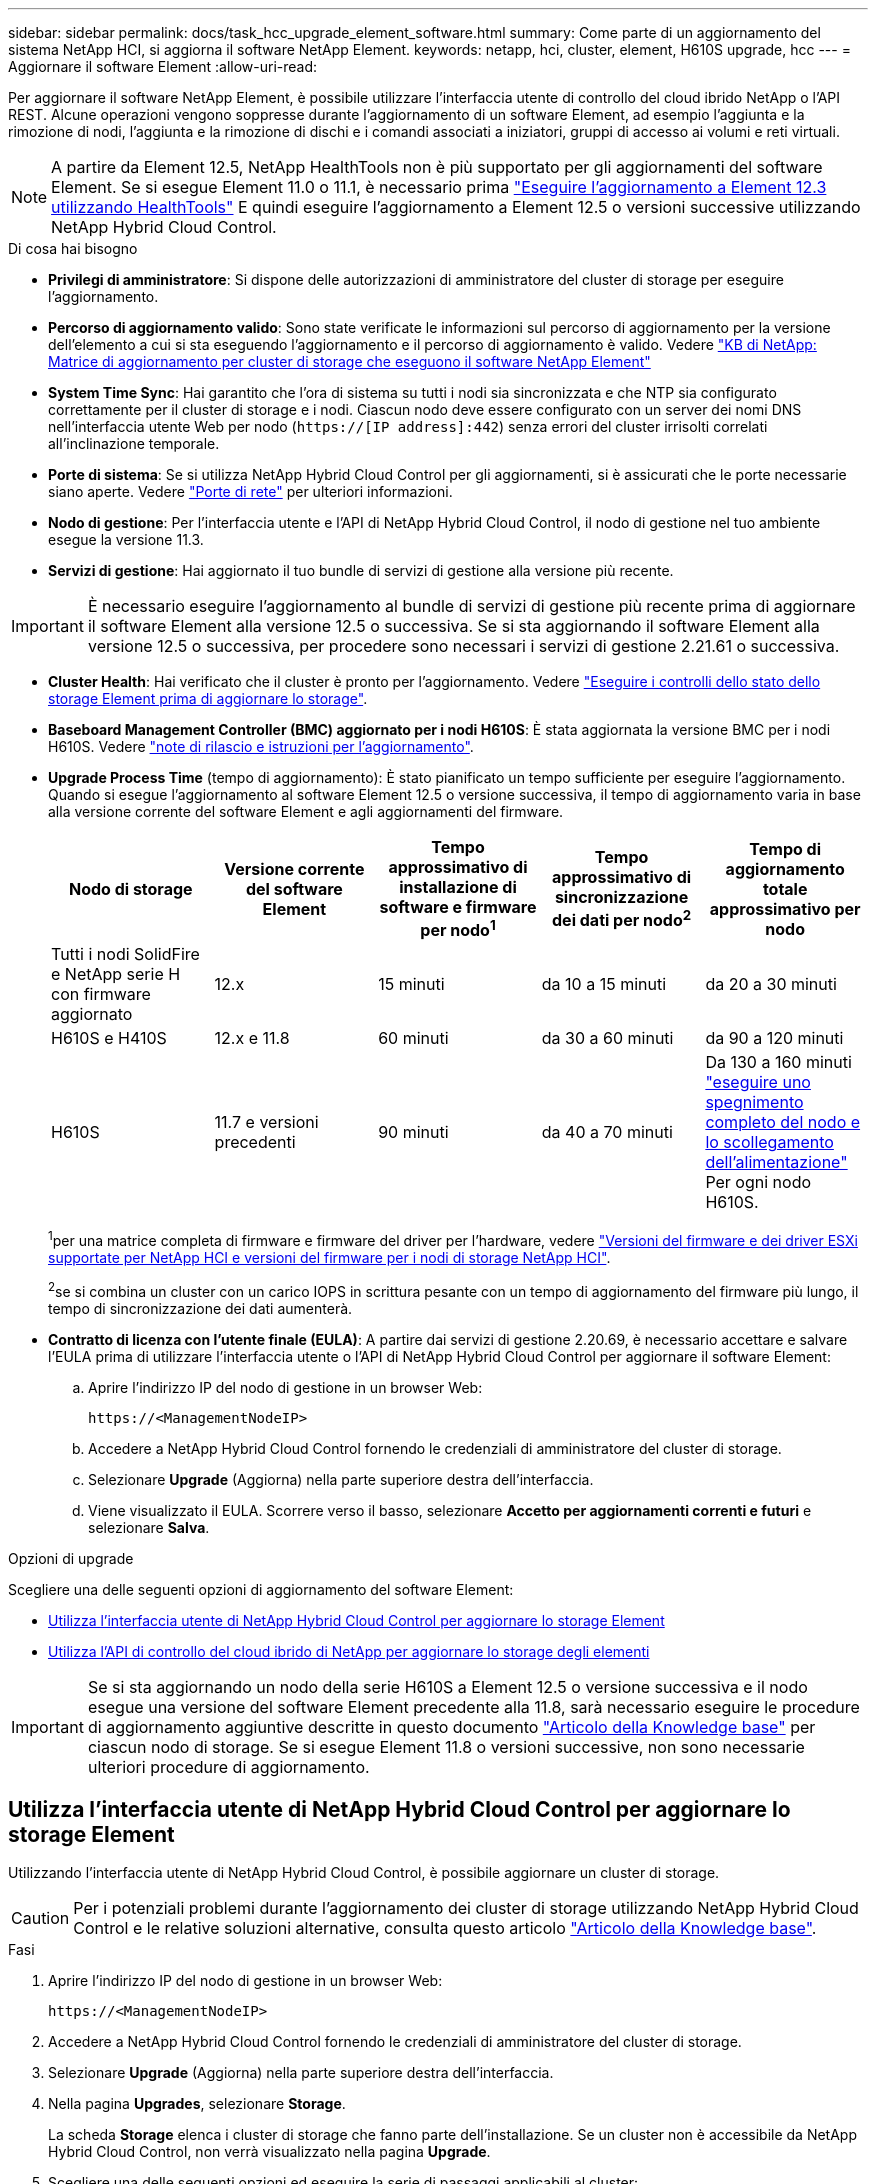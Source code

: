 ---
sidebar: sidebar 
permalink: docs/task_hcc_upgrade_element_software.html 
summary: Come parte di un aggiornamento del sistema NetApp HCI, si aggiorna il software NetApp Element. 
keywords: netapp, hci, cluster, element, H610S upgrade, hcc 
---
= Aggiornare il software Element
:allow-uri-read: 


[role="lead"]
Per aggiornare il software NetApp Element, è possibile utilizzare l'interfaccia utente di controllo del cloud ibrido NetApp o l'API REST. Alcune operazioni vengono soppresse durante l'aggiornamento di un software Element, ad esempio l'aggiunta e la rimozione di nodi, l'aggiunta e la rimozione di dischi e i comandi associati a iniziatori, gruppi di accesso ai volumi e reti virtuali.


NOTE: A partire da Element 12.5, NetApp HealthTools non è più supportato per gli aggiornamenti del software Element. Se si esegue Element 11.0 o 11.1, è necessario prima link:https://docs.netapp.com/us-en/hci19/docs/task_hcc_upgrade_element_software.html#upgrade-element-software-at-connected-sites-using-healthtools["Eseguire l'aggiornamento a Element 12.3 utilizzando HealthTools"^] E quindi eseguire l'aggiornamento a Element 12.5 o versioni successive utilizzando NetApp Hybrid Cloud Control.

.Di cosa hai bisogno
* *Privilegi di amministratore*: Si dispone delle autorizzazioni di amministratore del cluster di storage per eseguire l'aggiornamento.
* *Percorso di aggiornamento valido*: Sono state verificate le informazioni sul percorso di aggiornamento per la versione dell'elemento a cui si sta eseguendo l'aggiornamento e il percorso di aggiornamento è valido. Vedere https://kb.netapp.com/Advice_and_Troubleshooting/Data_Storage_Software/Element_Software/What_is_the_upgrade_matrix_for_storage_clusters_running_NetApp_Element_software%3F["KB di NetApp: Matrice di aggiornamento per cluster di storage che eseguono il software NetApp Element"^]
* *System Time Sync*: Hai garantito che l'ora di sistema su tutti i nodi sia sincronizzata e che NTP sia configurato correttamente per il cluster di storage e i nodi. Ciascun nodo deve essere configurato con un server dei nomi DNS nell'interfaccia utente Web per nodo (`https://[IP address]:442`) senza errori del cluster irrisolti correlati all'inclinazione temporale.
* *Porte di sistema*: Se si utilizza NetApp Hybrid Cloud Control per gli aggiornamenti, si è assicurati che le porte necessarie siano aperte. Vedere link:hci_prereqs_required_network_ports.html["Porte di rete"] per ulteriori informazioni.
* *Nodo di gestione*: Per l'interfaccia utente e l'API di NetApp Hybrid Cloud Control, il nodo di gestione nel tuo ambiente esegue la versione 11.3.
* *Servizi di gestione*: Hai aggiornato il tuo bundle di servizi di gestione alla versione più recente.



IMPORTANT: È necessario eseguire l'aggiornamento al bundle di servizi di gestione più recente prima di aggiornare il software Element alla versione 12.5 o successiva. Se si sta aggiornando il software Element alla versione 12.5 o successiva, per procedere sono necessari i servizi di gestione 2.21.61 o successiva.

* *Cluster Health*: Hai verificato che il cluster è pronto per l'aggiornamento. Vedere link:task_hcc_upgrade_element_prechecks.html["Eseguire i controlli dello stato dello storage Element prima di aggiornare lo storage"].
* *Baseboard Management Controller (BMC) aggiornato per i nodi H610S*: È stata aggiornata la versione BMC per i nodi H610S. Vedere link:rn_H610S_BMC_3.84.07.html["note di rilascio e istruzioni per l'aggiornamento"].
* *Upgrade Process Time* (tempo di aggiornamento): È stato pianificato un tempo sufficiente per eseguire l'aggiornamento. Quando si esegue l'aggiornamento al software Element 12.5 o versione successiva, il tempo di aggiornamento varia in base alla versione corrente del software Element e agli aggiornamenti del firmware.
+
[cols="20,20,20,20,20"]
|===
| Nodo di storage | Versione corrente del software Element | Tempo approssimativo di installazione di software e firmware per nodo^1^ | Tempo approssimativo di sincronizzazione dei dati per nodo^2^ | Tempo di aggiornamento totale approssimativo per nodo 


| Tutti i nodi SolidFire e NetApp serie H con firmware aggiornato | 12.x | 15 minuti | da 10 a 15 minuti | da 20 a 30 minuti 


| H610S e H410S | 12.x e 11.8 | 60 minuti | da 30 a 60 minuti | da 90 a 120 minuti 


| H610S | 11.7 e versioni precedenti | 90 minuti | da 40 a 70 minuti | Da 130 a 160 minuti https://kb.netapp.com/Advice_and_Troubleshooting/Hybrid_Cloud_Infrastructure/H_Series/NetApp_H610S_storage_node_power_off_and_on_procedure["eseguire uno spegnimento completo del nodo e lo scollegamento dell'alimentazione"^] Per ogni nodo H610S. 
|===
+
^1^per una matrice completa di firmware e firmware del driver per l'hardware, vedere link:firmware_driver_versions.html["Versioni del firmware e dei driver ESXi supportate per NetApp HCI e versioni del firmware per i nodi di storage NetApp HCI"].

+
^2^se si combina un cluster con un carico IOPS in scrittura pesante con un tempo di aggiornamento del firmware più lungo, il tempo di sincronizzazione dei dati aumenterà.

* *Contratto di licenza con l'utente finale (EULA)*: A partire dai servizi di gestione 2.20.69, è necessario accettare e salvare l'EULA prima di utilizzare l'interfaccia utente o l'API di NetApp Hybrid Cloud Control per aggiornare il software Element:
+
.. Aprire l'indirizzo IP del nodo di gestione in un browser Web:
+
[listing]
----
https://<ManagementNodeIP>
----
.. Accedere a NetApp Hybrid Cloud Control fornendo le credenziali di amministratore del cluster di storage.
.. Selezionare *Upgrade* (Aggiorna) nella parte superiore destra dell'interfaccia.
.. Viene visualizzato il EULA. Scorrere verso il basso, selezionare *Accetto per aggiornamenti correnti e futuri* e selezionare *Salva*.




.Opzioni di upgrade
Scegliere una delle seguenti opzioni di aggiornamento del software Element:

* <<Utilizza l'interfaccia utente di NetApp Hybrid Cloud Control per aggiornare lo storage Element>>
* <<Utilizza l'API di controllo del cloud ibrido di NetApp per aggiornare lo storage degli elementi>>



IMPORTANT: Se si sta aggiornando un nodo della serie H610S a Element 12.5 o versione successiva e il nodo esegue una versione del software Element precedente alla 11.8, sarà necessario eseguire le procedure di aggiornamento aggiuntive descritte in questo documento https://kb.netapp.com/Advice_and_Troubleshooting/Hybrid_Cloud_Infrastructure/H_Series/NetApp_H610S_storage_node_power_off_and_on_procedure["Articolo della Knowledge base"^] per ciascun nodo di storage. Se si esegue Element 11.8 o versioni successive, non sono necessarie ulteriori procedure di aggiornamento.



== Utilizza l'interfaccia utente di NetApp Hybrid Cloud Control per aggiornare lo storage Element

Utilizzando l'interfaccia utente di NetApp Hybrid Cloud Control, è possibile aggiornare un cluster di storage.


CAUTION: Per i potenziali problemi durante l'aggiornamento dei cluster di storage utilizzando NetApp Hybrid Cloud Control e le relative soluzioni alternative, consulta questo articolo https://kb.netapp.com/Advice_and_Troubleshooting/Hybrid_Cloud_Infrastructure/NetApp_HCI/Potential_issues_and_workarounds_when_running_storage_upgrades_using_NetApp_Hybrid_Cloud_Control["Articolo della Knowledge base"^].

.Fasi
. Aprire l'indirizzo IP del nodo di gestione in un browser Web:
+
[listing]
----
https://<ManagementNodeIP>
----
. Accedere a NetApp Hybrid Cloud Control fornendo le credenziali di amministratore del cluster di storage.
. Selezionare *Upgrade* (Aggiorna) nella parte superiore destra dell'interfaccia.
. Nella pagina *Upgrades*, selezionare *Storage*.
+
La scheda *Storage* elenca i cluster di storage che fanno parte dell'installazione. Se un cluster non è accessibile da NetApp Hybrid Cloud Control, non verrà visualizzato nella pagina *Upgrade*.

. Scegliere una delle seguenti opzioni ed eseguire la serie di passaggi applicabili al cluster:
+
[cols="2*"]
|===
| Opzione | Fasi 


| Tutti i cluster che eseguono Element 11.8 e versioni successive  a| 
.. Selezionare *Sfoglia* per caricare il pacchetto di aggiornamento scaricato.
.. Attendere il completamento del caricamento. Una barra di avanzamento mostra lo stato del caricamento.
+

CAUTION: Se ci si allontana dalla finestra del browser, il caricamento del file viene perso.

+
Una volta caricato e validato il file, viene visualizzato un messaggio sullo schermo. La convalida potrebbe richiedere alcuni minuti. Se in questa fase ci si allontana dalla finestra del browser, il caricamento del file viene preservato.

.. Selezionare *Avvia aggiornamento*.
+

TIP: Lo stato dell'aggiornamento viene modificato durante l'aggiornamento per riflettere lo stato del processo. Cambia anche in risposta alle azioni intraprese, come la sospensione dell'aggiornamento o se l'aggiornamento restituisce un errore. Vedere <<Lo stato dell'aggiornamento cambia>>.

+

NOTE: Mentre l'aggiornamento è in corso, è possibile uscire dalla pagina e tornare ad essa in un secondo momento per continuare a monitorare i progressi. La pagina non aggiorna dinamicamente lo stato e la versione corrente se la riga del cluster viene compressa. La riga del cluster deve essere espansa per aggiornare la tabella oppure è possibile aggiornare la pagina.

+
Una volta completato l'aggiornamento, è possibile scaricare i registri.





| Si sta eseguendo l'aggiornamento di un cluster H610S con una versione di Element precedente alla 11.8.  a| 
.. Selezionare la freccia verso il basso accanto al cluster che si sta aggiornando e scegliere una delle versioni di aggiornamento disponibili.
.. Selezionare *Avvia aggiornamento*. Una volta completato l'aggiornamento, l'interfaccia utente richiede di eseguire ulteriori passaggi di aggiornamento.
.. Completare i passaggi aggiuntivi richiesti in https://kb.netapp.com/Advice_and_Troubleshooting/Hybrid_Cloud_Infrastructure/H_Series/NetApp_H610S_storage_node_power_off_and_on_procedure["Articolo della Knowledge base"^]E riconoscere nell'interfaccia utente che sono stati completati.


Una volta completato l'aggiornamento, è possibile scaricare i registri. Per informazioni sulle varie modifiche dello stato dell'aggiornamento, vedere <<Lo stato dell'aggiornamento cambia>>.

|===




=== Lo stato dell'aggiornamento cambia

Di seguito sono riportati i diversi stati visualizzati nella colonna *Upgrade Status* (Stato aggiornamento) dell'interfaccia utente prima, durante e dopo il processo di aggiornamento:

[cols="2*"]
|===
| Stato di aggiornamento | Descrizione 


| Aggiornato | Il cluster è stato aggiornato alla versione più recente di Element disponibile. 


| Versioni disponibili | Le versioni più recenti del firmware per elementi e/o storage sono disponibili per l'aggiornamento. 


| In corso | L'aggiornamento è in corso. Una barra di avanzamento mostra lo stato dell'aggiornamento. I messaggi a schermo mostrano anche gli errori a livello di nodo e visualizzano l'ID di ogni nodo nel cluster durante l'aggiornamento. È possibile monitorare lo stato di ciascun nodo utilizzando l'interfaccia utente Element o il plug-in NetApp Element per l'interfaccia utente del server vCenter. 


| Aggiornamento in pausa | È possibile scegliere di sospendere l'aggiornamento. A seconda dello stato del processo di aggiornamento, l'operazione di pausa può avere esito positivo o negativo. Viene visualizzato un prompt dell'interfaccia utente che richiede di confermare l'operazione di pausa. Per garantire che il cluster si trovi in una posizione sicura prima di mettere in pausa un aggiornamento, l'operazione di aggiornamento può richiedere fino a due ore. Per riprendere l'aggiornamento, selezionare *Riprendi*. 


| In pausa | L'aggiornamento è stato sospeso. Selezionare *Riprendi* per riprendere il processo. 


| Errore | Si è verificato un errore durante l'aggiornamento. È possibile scaricare il registro degli errori e inviarlo al supporto NetApp. Dopo aver risolto l'errore, tornare alla pagina e selezionare *Riprendi*. Quando si riprende l'aggiornamento, la barra di avanzamento si sposta indietro per alcuni minuti mentre il sistema esegue il controllo dello stato di salute e verifica lo stato corrente dell'aggiornamento. 


| Completo di follow-up | Solo per l'aggiornamento dei nodi H610S dalla versione Element precedente alla 11.8. Una volta completata la fase 1 del processo di aggiornamento, questo stato richiede di eseguire ulteriori passaggi di aggiornamento (vedere la https://kb.netapp.com/Advice_and_Troubleshooting/Hybrid_Cloud_Infrastructure/H_Series/NetApp_H610S_storage_node_power_off_and_on_procedure["Articolo della Knowledge base"^]). Dopo aver completato questi passaggi aggiuntivi e aver accettato di averlo completato, lo stato diventa *aggiornato*. 
|===


== Utilizza l'API di controllo del cloud ibrido di NetApp per aggiornare lo storage degli elementi

È possibile utilizzare le API per aggiornare i nodi di storage in un cluster alla versione più recente del software Element. È possibile utilizzare uno strumento di automazione a scelta per eseguire le API. Il flusso di lavoro API qui documentato utilizza l'interfaccia utente REST API disponibile sul nodo di gestione come esempio.

.Fasi
. Scaricare il pacchetto di aggiornamento dello storage su un dispositivo accessibile al nodo di gestione; accedere al software NetApp HCI https://mysupport.netapp.com/site/products/all/details/netapp-hci/downloads-tab["pagina download"^] e scaricare l'immagine più recente del nodo di storage.
. Caricare il pacchetto di aggiornamento dello storage nel nodo di gestione:
+
.. Aprire l'interfaccia utente REST API del nodo di gestione sul nodo di gestione:
+
[listing]
----
https://<ManagementNodeIP>/package-repository/1/
----
.. Selezionare *autorizzare* e completare le seguenti operazioni:
+
... Inserire il nome utente e la password del cluster.
... Immettere l'ID client come `mnode-client`.
... Selezionare *autorizzare* per avviare una sessione.
... Chiudere la finestra di autorizzazione.


.. Dall'interfaccia utente API REST, selezionare *POST /packages*.
.. Selezionare *Provalo*.
.. Selezionare *Sfoglia* e selezionare il pacchetto di aggiornamento.
.. Selezionare *Esegui* per avviare il caricamento.
.. Dalla risposta, copiare e salvare l'ID del pacchetto (`"id"`) da utilizzare in un passaggio successivo.


. Verificare lo stato del caricamento.
+
.. Dall'interfaccia utente API REST, selezionare *GET​ /packages​/{id}​/status*.
.. Selezionare *Provalo*.
.. Inserire l'ID del pacchetto copiato nel passaggio precedente in *id*.
.. Selezionare *Esegui* per avviare la richiesta di stato.
+
La risposta indica `state` come `SUCCESS` al termine dell'operazione.



. Individuare l'ID del cluster di storage:
+
.. Aprire l'interfaccia utente REST API del nodo di gestione sul nodo di gestione:
+
[listing]
----
https://<ManagementNodeIP>/inventory/1/
----
.. Selezionare *autorizzare* e completare le seguenti operazioni:
+
... Inserire il nome utente e la password del cluster.
... Immettere l'ID client come `mnode-client`.
... Selezionare *autorizzare* per avviare una sessione.
... Chiudere la finestra di autorizzazione.


.. Dall'interfaccia utente API REST, selezionare *GET /Installations*.
.. Selezionare *Provalo*.
.. Selezionare *Esegui*.
.. Dalla risposta, copiare l'ID della risorsa di installazione (`"id"`).
.. Dall'interfaccia utente API REST, selezionare *GET /Installations/{id}*.
.. Selezionare *Provalo*.
.. Incollare l'ID della risorsa di installazione nel campo *id*.
.. Selezionare *Esegui*.
.. Dalla risposta, copiare e salvare l'ID del cluster di storage (`"id"`) del cluster che si intende aggiornare per utilizzarlo in un secondo momento.


. Eseguire l'aggiornamento dello storage:
+
.. Aprire l'interfaccia utente dell'API REST dello storage sul nodo di gestione:
+
[listing]
----
https://<ManagementNodeIP>/storage/1/
----
.. Selezionare *autorizzare* e completare le seguenti operazioni:
+
... Inserire il nome utente e la password del cluster.
... Immettere l'ID client come `mnode-client`.
... Selezionare *autorizzare* per avviare una sessione.
... Chiudere la finestra di autorizzazione.


.. Selezionare *POST /upgrade*.
.. Selezionare *Provalo*.
.. Inserire l'ID del pacchetto di aggiornamento nel campo dei parametri.
.. Inserire l'ID del cluster di storage nel campo dei parametri.
+
Il payload dovrebbe essere simile al seguente esempio:

+
[listing]
----
{
  "config": {},
  "packageId": "884f14a4-5a2a-11e9-9088-6c0b84e211c4",
  "storageId": "884f14a4-5a2a-11e9-9088-6c0b84e211c4"
}
----
.. Selezionare *Esegui* per avviare l'aggiornamento.
+
La risposta deve indicare lo stato come `initializing`:

+
[listing]
----
{
  "_links": {
    "collection": "https://localhost:442/storage/upgrades",
    "self": "https://localhost:442/storage/upgrades/3fa85f64-1111-4562-b3fc-2c963f66abc1",
    "log": https://localhost:442/storage/upgrades/3fa85f64-1111-4562-b3fc-2c963f66abc1/log
  },
  "storageId": "114f14a4-1a1a-11e9-9088-6c0b84e200b4",
  "upgradeId": "334f14a4-1a1a-11e9-1055`-6c0b84e2001b4",
  "packageId": "774f14a4-1a1a-11e9-8888-6c0b84e200b4",
  "config": {},
  "state": "initializing",
  "status": {
    "availableActions": [
      "string"
    ],
    "message": "string",
    "nodeDetails": [
      {
        "message": "string",
        "step": "NodePreStart",
        "nodeID": 0,
        "numAttempt": 0
      }
    ],
    "percent": 0,
    "step": "ClusterPreStart",
    "timestamp": "2020-04-21T22:10:57.057Z",
    "failedHealthChecks": [
      {
        "checkID": 0,
        "name": "string",
        "displayName": "string",
        "passed": true,
        "kb": "string",
        "description": "string",
        "remedy": "string",
        "severity": "string",
        "data": {},
        "nodeID": 0
      }
    ]
  },
  "taskId": "123f14a4-1a1a-11e9-7777-6c0b84e123b2",
  "dateCompleted": "2020-04-21T22:10:57.057Z",
  "dateCreated": "2020-04-21T22:10:57.057Z"
}
----
.. Copiare l'ID dell'aggiornamento (`"upgradeId"`) che fa parte della risposta.


. Verificare l'avanzamento e i risultati dell'aggiornamento:
+
.. Selezionare *GET ​/upgrades/{upgradeId}*.
.. Selezionare *Provalo*.
.. Inserire l'ID dell'aggiornamento del passaggio precedente in *upgradeId*.
.. Selezionare *Esegui*.
.. In caso di problemi o requisiti speciali durante l'aggiornamento, eseguire una delle seguenti operazioni:
+
[cols="2*"]
|===
| Opzione | Fasi 


| È necessario correggere i problemi di integrità del cluster dovuti a. `failedHealthChecks` messaggio nel corpo della risposta.  a| 
... Consultare l'articolo della Knowledge base specifico elencato per ciascun problema o eseguire la riparazione specificata.
... Se viene specificato un KB, completare la procedura descritta nel relativo articolo della Knowledge base.
... Una volta risolti i problemi del cluster, eseguire nuovamente l'autenticazione, se necessario, e selezionare *PUT ​/upgrades/{upgradeId}*.
... Selezionare *Provalo*.
... Inserire l'ID dell'aggiornamento del passaggio precedente in *upgradeId*.
... Invio `"action":"resume"` nel corpo della richiesta.
+
[listing]
----
{
  "action": "resume"
}
----
... Selezionare *Esegui*.




| È necessario sospendere l'aggiornamento perché la finestra di manutenzione si sta chiudendo o per un altro motivo.  a| 
... Se necessario, eseguire nuovamente l'autenticazione e selezionare *PUT ​/upgrades/{upgradeId}*.
... Selezionare *Provalo*.
... Inserire l'ID dell'aggiornamento del passaggio precedente in *upgradeId*.
... Invio `"action":"pause"` nel corpo della richiesta.
+
[listing]
----
{
  "action": "pause"
}
----
... Selezionare *Esegui*.




| Se si sta aggiornando un cluster H610S con una versione di Element precedente alla 11.8, viene visualizzato lo stato `finishedNeedsAck` nel corpo di risposta. È necessario eseguire ulteriori passaggi di aggiornamento per ciascun nodo di storage H610S.  a| 
... Completare i passaggi aggiuntivi di aggiornamento descritti in questo documento https://kb.netapp.com/Advice_and_Troubleshooting/Hybrid_Cloud_Infrastructure/H_Series/NetApp_H610S_storage_node_power_off_and_on_procedure["Articolo della Knowledge base"^] per ogni nodo.
... Se necessario, eseguire nuovamente l'autenticazione e selezionare *PUT ​/upgrades/{upgradeId}*.
... Selezionare *Provalo*.
... Inserire l'ID dell'aggiornamento del passaggio precedente in *upgradeId*.
... Invio `"action":"acknowledge"` nel corpo della richiesta.
+
[listing]
----
{
  "action": "acknowledge"
}
----
... Selezionare *Esegui*.


|===
.. Eseguire l'API *GET ​/upgrades/{upgradeId}* più volte, in base alle necessità, fino al completamento del processo.
+
Durante l'aggiornamento, il `status` indica `running` se non si riscontrano errori. Man mano che ogni nodo viene aggiornato, il `step` il valore cambia in `NodeFinished`.

+
L'aggiornamento è stato completato correttamente quando `percent` il valore è `100` e a. `state` indica `finished`.







== Cosa succede se un aggiornamento non riesce utilizzando NetApp Hybrid Cloud Control

In caso di guasto di un disco o di un nodo durante un aggiornamento, l'interfaccia utente dell'elemento visualizza gli errori del cluster. Il processo di aggiornamento non passa al nodo successivo e attende la risoluzione dei guasti del cluster. La barra di avanzamento nell'interfaccia utente mostra che l'aggiornamento è in attesa della risoluzione degli errori del cluster. In questa fase, la selezione di *Pausa* nell'interfaccia utente non funzionerà, perché l'aggiornamento attende che il cluster sia integro. Sarà necessario contattare il supporto NetApp per fornire assistenza durante l'indagine sul guasto.

NetApp Hybrid Cloud Control dispone di un periodo di attesa di tre ore preimpostato, durante il quale può verificarsi uno dei seguenti scenari:

* Gli errori del cluster vengono risolti entro tre ore e l'aggiornamento riprende. In questo scenario non è necessario eseguire alcuna azione.
* Il problema persiste dopo tre ore e lo stato dell'aggiornamento visualizza *Error* (errore) con un banner rosso. Una volta risolto il problema, è possibile riprendere l'aggiornamento selezionando *Riprendi*.
* Il supporto NetApp ha stabilito che l'aggiornamento deve essere temporaneamente interrotto per intraprendere un'azione correttiva prima della finestra di tre ore. Il supporto utilizzerà l'API per interrompere l'aggiornamento.



CAUTION: L'interruzione dell'aggiornamento del cluster durante l'aggiornamento di un nodo potrebbe causare la rimozione dei dischi dal nodo. Se i dischi vengono rimossi in modo non corretto, l'aggiunta dei dischi durante un aggiornamento richiederà l'intervento manuale del supporto NetApp. Il nodo potrebbe richiedere più tempo per eseguire gli aggiornamenti del firmware o le attività di sincronizzazione post-aggiornamento. Se l'aggiornamento sembra bloccato, contattare il supporto NetApp per assistenza.



== Trova ulteriori informazioni

https://docs.netapp.com/us-en/vcp/index.html["Plug-in NetApp Element per server vCenter"^]
